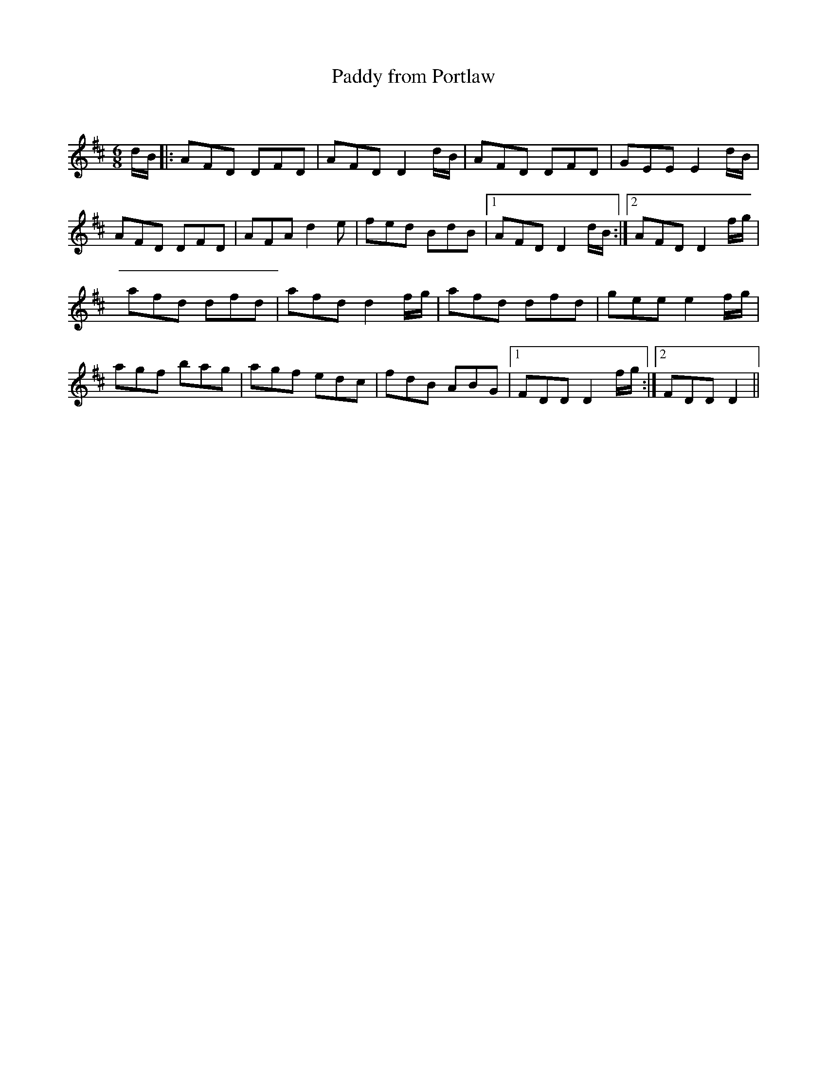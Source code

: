 X:1
T: Paddy from Portlaw
C:
R:Jig
Q:180
K:D
M:6/8
L:1/16
dB|:A2F2D2 D2F2D2|A2F2D2 D4dB|A2F2D2 D2F2D2|G2E2E2 E4dB|
A2F2D2 D2F2D2|A2F2A2 d4e2|f2e2d2 B2d2B2|1A2F2D2 D4dB:|2A2F2D2 D4fg|
a2f2d2 d2f2d2|a2f2d2 d4fg|a2f2d2 d2f2d2|g2e2e2 e4fg|
a2g2f2 b2a2g2|a2g2f2 e2d2c2|f2d2B2 A2B2G2|1F2D2D2 D4fg:|2F2D2D2 D4||
